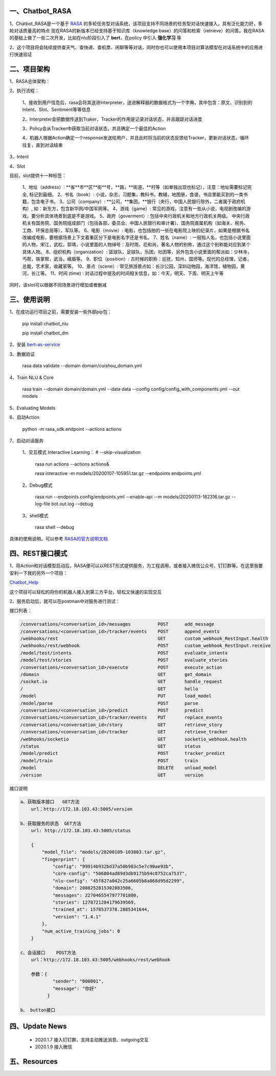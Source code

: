 一、Chatbot_RASA
==========================

1、Chatbot_RASA是一个基于 `RASA <https://rasa.com>`_ 的多轮任务型对话系统，该项目支持不同场景的任务型对话快速接入，具有泛化能力好，多轮对话质量高的特点
现在RASA的新版本已经支持基于知识库（knowledge base）的问答和检索（retrieve）的问答。我在RASA的基础上做了一些二次开发，比如在nlu阶段引入了 **bert**，在policy
中引入 **强化学习** 等

2、这个项目将会陆续提供查天气、查快递、查机票、闲聊等等对话，同时你也可以使用本项目对算法模型在对话系统中的应用进行快速验证


二、项目架构
============

1、RASA总体架构：

|image0|

2、执行流程：

    1、接收到用户信息后，rasa会将其送进Interpreter，送进解释器的数据格式为一个字典，其中包含：原文、识别到的Intent、Slot、Sentiment等等信息

    2、Interpreter会把数据传送到Traker，Tracker的作用是记录对话状态，并且跟踪对话进度

    3、Policy会从Tracker中获取当前对话状态，并且确定一个最佳的Action

    4、机器人根据Action确定一个response发送给用户，并且此时将当前的状态反馈给Tracker，更新对话状态，循环往复，直到对话结束

3、Intent

4、Slot

目前，slot提供十一种标签：

        1、地址（address）: **省**市**区**街**号，**路，**街道，**村等（如单独出现也标记），注意：地址需要标记完全, 标记到最细。
        2、书名（book）: 小说，杂志，习题集，教科书，教辅，地图册，食谱，书店里能买到的一类书籍，包含电子书。
        3、公司（company）: **公司，**集团，**银行（央行，中国人民银行除外，二者属于政府机构）, 如：新东方，包含新华网/中国军网等。
        4、游戏（game）: 常见的游戏，注意有一些从小说，电视剧改编的游戏，要分析具体场景到底是不是游戏。
        5、政府（goverment）: 包括中央行政机关和地方行政机关两级。 中央行政机关有国务院、国务院组成部门（包括各部、委员会、中国人民银行和审计署）、国务院直属机构（如海关、税务、工商、环保总局等），军队等。
        6、电影（movie）: 电影，也包括拍的一些在电影院上映的纪录片，如果是根据书名改编成电影，要根据场景上下文着重区分下是电影名字还是书名。
        7、姓名（name）: 一般指人名，也包括小说里面的人物，宋江，武松，郭靖，小说里面的人物绰号：及时雨，花和尚，著名人物的别称，通过这个别称能对应到某个具体人物。
        8、组织机构（organization）: 篮球队，足球队，乐团，社团等，另外包含小说里面的帮派如：少林寺，丐帮，铁掌帮，武当，峨眉等。
        9、职位（position）: 古时候的职称：巡抚，知州，国师等。现代的总经理，记者，总裁，艺术家，收藏家等。
        10、景点（scene）: 常见旅游景点如：长沙公园，深圳动物园，海洋馆，植物园，黄河，长江等。
        11、时间 (time) : 对话过程中提及的时间相关信息，如：今天，明天、下周、明天上午等

同时，该slot可以根据不同场景进行增加或者删减

三、使用说明
==============

1、在成功运行项目之前，需要安装一些外部pip包：

    pip install chatbot_nlu

    pip install chatbot_dm

2、安装 bert-as-service_

3、数据验证

    rasa data validate --domain domain/cuishou_domain.yml

4、Train NLU & Core

    rasa train --domain domain/domain.yml --data data --config config/config_with_components.yml --out models

5、Evaluating Models

6、启动Action

    python -m rasa_sdk.endpoint --actions actions

7、启动对话服务

    1、交互模式 Interactive Learning： # --skip-visualization

        rasa run actions --actions actions&

        rasa interactive -m models/20200107-105951.tar.gz --endpoints endpoints.yml

    2、Debug模式

        rasa run --endpoints config/endpoints.yml --enable-api --m models/20200113-162316.tar.gz --log-file bot.out.log --debug

    3、shell模式

        rasa shell --debug


具体的使用说明，可以参考 `RASA的官方说明文档 <https://rasa.com/docs/rasa/user-guide/evaluating-models/>`_



四、REST接口模式
======================
1、将Action和对话模型启动后，RASA便可以以REST形式提供服务，为工程调用，或者接入微信公众号、钉钉群等。在这里我要安利一下我的另外一个项目：

`Chatbot_Help <https://github.com/charlesXu86/Chatbot_Help>`_

这个项目可以轻松的将你的机器人接入到第三方平台，轻松又快速的实现交互

2、服务启动后，就可以在postman中对服务进行测试：

接口列表：

.. code:: python

    /conversations/<conversation_id>/messages          POST      add_message
    /conversations/<conversation_id>/tracker/events    POST      append_events
    /webhooks/rest                                     GET       custom_webhook_RestInput.health
    /webhooks/rest/webhook                             POST      custom_webhook_RestInput.receive
    /model/test/intents                                POST      evaluate_intents
    /model/test/stories                                POST      evaluate_stories
    /conversations/<conversation_id>/execute           POST      execute_action
    /domain                                            GET       get_domain
    /socket.io                                         GET       handle_request
    /                                                  GET       hello
    /model                                             PUT       load_model
    /model/parse                                       POST      parse
    /conversations/<conversation_id>/predict           POST      predict
    /conversations/<conversation_id>/tracker/events    PUT       replace_events
    /conversations/<conversation_id>/story             GET       retrieve_story
    /conversations/<conversation_id>/tracker           GET       retrieve_tracker
    /webhooks/socketio                                 GET       socketio_webhook.health
    /status                                            GET       status
    /model/predict                                     POST      tracker_predict
    /model/train                                       POST      train
    /model                                             DELETE    unload_model
    /version                                           GET       version

接口说明

.. code:: python

    a、获取版本接口   GET方法
        url：http://172.18.103.43:5005/version

    b、获取服务的状态  GET方法
        url: http://172.18.103.43:5005/status

        {
            "model_file": "models/20200109-103803.tar.gz",
            "fingerprint": {
                "config": "99914b932bd37a50b983c5e7c90ae93b",
                "core-config": "506804ad89d3db9175b94c8752ca7537",
                "nlu-config": "45f827a042c25a6605b8a868d95d2299",
                "domain": 2088252815302883506,
                "messages": 2270465547977701800,
                "stories": 1278721284179639569,
                "trained_at": 1578537378.2885341644,
                "version": "1.4.1"
            },
            "num_active_training_jobs": 0
        }

    c、会话接口    POST方法
        url：http://172.18.103.43:5005/webhooks/rest/webhook

        参数：{
                "sender": "000001",
                "message": "你好"
              }

    b、 button接口


四、Update News
======================

    * 2020.1.7  接入钉钉群，支持主动推送消息、outgoing交互

    * 2020.1.9  接入微信





五、Resources
======================

.. _bert-as-service: https://github.com/hanxiao/bert-as-service


.. |image0| image:: https://github.com/charlesXu86/Chatbot_RASA/blob/master/image/rasa_architecture.png
